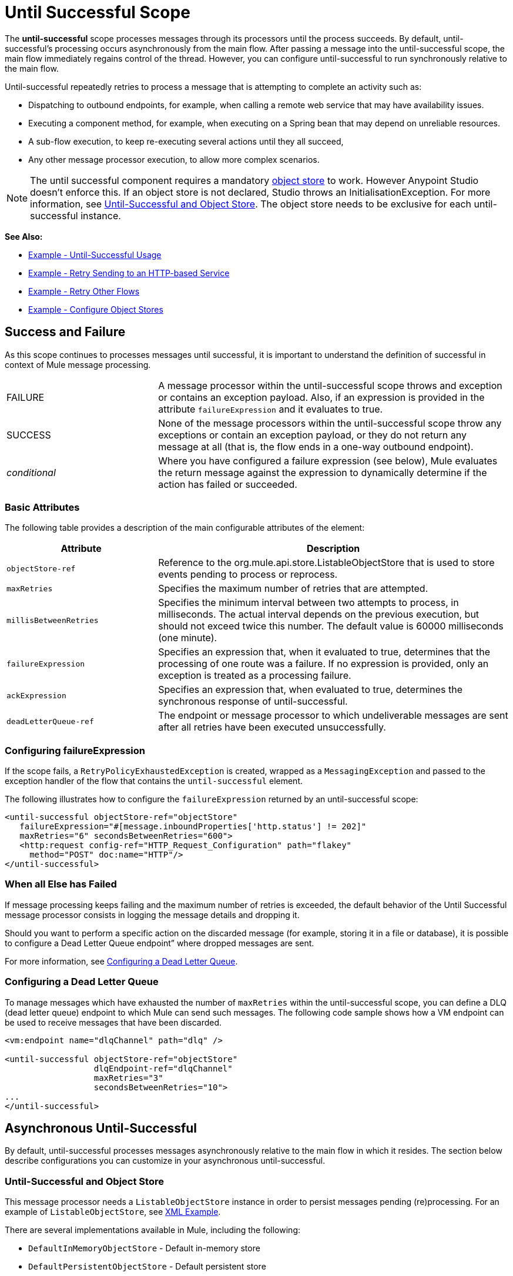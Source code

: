 = Until Successful Scope
:keywords: anypoint studio, studio, mule, until successful, reattempts, retry

The *until-successful* scope processes messages through its processors until the process succeeds. By default, until-successful's processing occurs asynchronously from the main flow. After passing a message into the until-successful scope, the main flow immediately regains control of the thread. However, you can configure until-successful to run synchronously relative to the main flow.

Until-successful repeatedly retries to process a message that is attempting to complete an activity such as:

* Dispatching to outbound endpoints, for example, when calling a remote web service that may have availability issues.
* Executing a component method, for example, when executing on a Spring bean that may depend on unreliable resources.
* A sub-flow execution, to keep re-executing several actions until they all succeed,
* Any other message processor execution, to allow more complex scenarios.

NOTE: The until successful component requires a mandatory link:/mule-user-guide/v/3.8/mule-object-stores[object store] to work. However Anypoint Studio doesn't enforce this. If an object store is not declared, Studio throws an InitialisationException. For more information, see <<Until-Successful and Object Store>>. The object store needs to be exclusive for each until-successful instance.

*See Also:*

* <<Example - Until-Successful Usage>>
* <<Example - Retry Sending to an HTTP-based Service>>
* <<Example - Retry Other Flows>>
* <<Example - Configure Object Stores>>

== Success and Failure

As this scope continues to processes messages until successful, it is important to understand the definition of successful in context of Mule message processing.

[cols="30a,70a"]
|===
|FAILURE |A message processor within the until-successful scope throws and exception or contains an exception payload. Also, if an expression is provided in the attribute `failureExpression` and it evaluates to true.
|SUCCESS |None of the message processors within the until-successful scope throw any exceptions or contain an exception payload, or they do not return any message at all (that is, the flow ends in a one-way outbound endpoint).
|_conditional_ |Where you have configured a failure expression (see below), Mule evaluates the return message against the expression to dynamically determine if the action has failed or succeeded.
|===

=== Basic Attributes

The following table provides a description of the main configurable attributes of the element:

[%header,cols="30a,70a"]
|===
|Attribute |Description
|`objectStore-ref` |Reference to the org.mule.api.store.ListableObjectStore that is used to store events pending to process or reprocess.
|`maxRetries` |Specifies the maximum number of retries that are attempted.
|`millisBetweenRetries` |Specifies the minimum interval between two attempts to process, in milliseconds. The actual interval depends on the previous execution, but should not exceed twice this number. The default value is 60000 milliseconds (one minute).
|`failureExpression` |Specifies an expression that, when it evaluated to true, determines that the processing of one route was a failure. If no expression is provided, only an exception is treated as a processing failure.
|`ackExpression` |Specifies an expression that, when evaluated to true, determines the synchronous response of until-successful.
|`deadLetterQueue-ref` |The endpoint or message processor to which undeliverable messages are sent after all retries have been executed unsuccessfully.
|===

=== Configuring failureExpression

If the scope fails, a `RetryPolicyExhaustedException` is created, wrapped as a `MessagingException` and passed to the exception handler of the flow that contains the `until-successful` element.

The following illustrates how to configure the `failureExpression` returned by an until-successful scope:

[source, xml, linenums]
----
<until-successful objectStore-ref="objectStore"
   failureExpression="#[message.inboundProperties['http.status'] != 202]"
   maxRetries="6" secondsBetweenRetries="600">
   <http:request config-ref="HTTP_Request_Configuration" path="flakey"
     method="POST" doc:name="HTTP"/>
</until-successful>
----

=== When all Else has Failed

If message processing keeps failing and the maximum number of retries is exceeded, the default behavior of the Until Successful message processor consists in logging the message details and dropping it.

Should you want to perform a specific action on the discarded message (for example, storing it in a file or database), it is possible to configure a Dead Letter Queue endpoint” where dropped messages are sent.

For more information, see <<Configuring a Dead Letter Queue>>.

=== Configuring a Dead Letter Queue

To manage messages which have exhausted the number of `maxRetries` within the until-successful scope, you can define a DLQ (dead letter queue) endpoint to which Mule can send such messages. The following code sample shows how a VM endpoint can be used to receive messages that have been discarded.

[source, xml, linenums]
----
<vm:endpoint name="dlqChannel" path="dlq" />

<until-successful objectStore-ref="objectStore"
                  dlqEndpoint-ref="dlqChannel"
                  maxRetries="3"
                  secondsBetweenRetries="10">
...
</until-successful>
----

== Asynchronous Until-Successful

By default, until-successful processes messages asynchronously relative to the main flow in which it resides. The section below describe configurations you can customize in your asynchronous until-successful.

=== Until-Successful and Object Store

This message processor needs a `ListableObjectStore` instance in order to persist messages pending (re)processing. For an example of `ListableObjectStore`, see xref:xmlexample[XML Example].

There are several implementations available in Mule, including the following:

* `DefaultInMemoryObjectStore` - Default in-memory store
* `DefaultPersistentObjectStore` - Default persistent store
* `FileObjectStore` - File-based store
* `QueuePersistenceObjectStore` - Global queue store
* `SimpleMemoryObjectStore` - In-memory store

See link:/mule-user-guide/v/3.8/mule-object-stores[Mule Object Stores] for further information about object stores in Mule. The following code sample illustrates how to configure an in-memory store:

[source, xml]
----
<spring:bean id="objectStore" class="org.mule.util.store.SimpleMemoryObjectStore" />
----

=== Customizing the Threading Profile of Asynchronous Until-Successful

This feature enables you to customize the threading profile of an asynchronous until-successful scope. 

[tabs]
------
[tab,title="Studio Visual Editor"]
....

*Note*: For an example of using *Until-Successful* in Anypoint Studio see the xref:xmlexample[XML Example] and the canvas flow thereafter.

To customize the threading profile:

. In the *Properties Editor* of the *Until Successful Scope* in your flow, click to access the *Threading* tab.
. Click to select the *Configure threading profile* radio button.
. Enter values in the threading profile fields to customize the threading behavior. In this example, *Pool Exhausted Action* is set to WAIT and all other fields are left empty:
+
image:configure_threading.png[Configure Threading Profile]
+
[%header,cols="30a,70a"]
|===
|Attribute |Description
|*Max Buffer Size* |Determines how many requests are queued when the pool is at maximum usage capacity and the pool exhausted action is WAIT. The buffer is used as an overflow.

*Type*: Integer +
*Required*: No
|*Max Active Threads* |The maximum number of threads to use.

*Type*: Integer +
*Required*: No
|*Max Idle Threads* |he maximum number of idle or inactive threads that can be in the pool before they are destroyed.

*Type*: Integer +
*Required*: No
|*Pool Exhausted Action* |When the maximum pool size or queue size is bounded, this value determines how to handle incoming tasks.

Possible values are:

* WAIT - Wait until a thread becomes available; don't use this value if the minimum number of threads is zero, in which case a thread may never become available.
* DISCARD - Throw away the current request and return.
* DISCARD_OLDEST - Throw away the oldest request and return.
* ABORT - Throw a RuntimeException.
* RUN - (Default). The thread that makes an execute request runs the task itself, which helps guard against lockup.

*Type*: String +
*Required*: No
|*Thread TTL* |Determines how long an inactive thread is kept in the pool before being discarded.

*Type*: Integer +
*Required*: No
|*Thread Wait Timeout* |How long to wait in milliseconds when the pool exhausted action is WAIT. If the value is negative, it waits indefinitely.

*Type*: Integer +
*Required*: No
|===
+
*Notes:*
+
* Any `BlockingQueue` may be used to transfer and hold submitted tasks. The use of this queue interacts with pool sizing:
** If fewer than `corePoolSize` threads are running, the Executor always prefers adding a new thread rather than queuing.
** If `corePoolSize` or more threads are running, the Executor always prefers queuing a request rather than adding a new thread.*
** If a request cannot be queued, a new thread is created unless this would exceed `maximumPoolSize`, in which case, the task is rejected.
* If you configure a threading profile with `poolExhaustedAction=WAIT` and a `maxBufferSize` of a positive value, the thread pool does not grow from `maxThreadsIdle (corePoolSize)` towards `maxThreadsActive (maxPoolSize)` _unless_ the queue is completely filled up.

....
[tab,title="XML Editor or Standalone"]
....

To the until-successful element, add child element `threading-profile`. Configure the attributes of the child element according to the table below.

[source, xml, linenums]
----
<until-successful>
     <threading-profile maxThreadsActive="1" maxThreadsIdle="1" poolExhaustedAction="RUN"/>
     <set-payload/>
<until-successful>
----

[%header,cols="30a,70a"]
|===
|Attribute |Description
|*maxBufferSize* |Determines how many requests are queued when the pool is at maximum usage capacity and the pool exhausted action is WAIT. The buffer is used as an overflow.

*Type*: Integer +
*Required*: No
|*maxThreadsActive* |The maximum number of threads to use.

*Type*: Integer +
*Required*: No
|*maxThreadsIdle* |The maximum number of idle or inactive threads that can be in the pool before they are destroyed.

*Type*: Integer +
*Required*: No
|*poolExhaustedAction* |When the maximum pool size or queue size is bounded, this value determines how to handle incoming tasks.

Possible values are:

* WAIT - Wait until a thread becomes available; don't use this value if the minimum number of threads is zero, in which case a thread may never become available.
* DISCARD - Throw away the current request and return.
* DISCARD_OLDEST - Throw away the oldest request and return.
* ABORT - Throw a RuntimeException.
* RUN - (Default). The thread making the execute request runs the task itself, which helps guard against lockup.

*Type*: String +
*Required*: No
|*threadTTL* |Determines how long an inactive thread is kept in the pool before being discarded.

*Type*: Integer +
*Required*: No
|*threadWaitTimeout* |How long to wait in milliseconds when the pool exhausted action is WAIT. If the value is negative, it waits indefinitely.

*Type*: Integer +
*Required*: No
|===
+
*Notes*:
*
* Any `BlockingQueue` may be used to transfer and hold submitted tasks. The use of this queue interacts with pool sizing:
** If fewer than `corePoolSize` threads are running, the Executor always prefers adding a new thread rather than queuing.
** *If `corePoolSize` or more threads are running, the Executor always prefers queuing a request rather than adding a new thread.*
** If a request cannot be queued, a new thread is created unless this would exceed `maximumPoolSize`, in which case, the task is rejected.
* If you configure a threading profile with `poolExhaustedAction=WAIT` and a `maxBufferSize` of a positive value, the thread pool does not grow from `maxThreadsIdle (corePoolSize)` towards `maxThreadsActive (maxPoolSize)` _unless_ the queue is completely filled up.

....
------

== Synchronous Until-Successful

Out of the box, the Until-Successful Scope processes messages asynchronously. After passing a message into the until-successful scope, the main flow immediately regains control of the thread thus prohibiting any returned response from the processing activities which occur within the scope. 

However, in some situations, you may need until-successful to process messages synchronously so that the main flow waits for processing within the scope to complete before continuing processing. To address these needs, the Mule enables you to configure the scope to process messages synchronously.

When set to process message synchronously, until-successful executes within the thread of the main flow, then returns the result scope's processing on the same thread. 

[tabs]
------
[tab,title="Studio Visual Editor"]
....

In the *Threading* tab of the Until Successful's *Properties Editor*, click to select *Synchronous*.

image:until_successful.png[image]

....
[tab,title="XML Editor or Standalone"]
....

To the until-successful element, add the `synchronous` attribute with the value set to `true`.

[source, xml, linenums]
----
<until-successful synchronous="true">
     <set-payload/>
</until-successful>
----

....
------

When set to process synchronously, the until-successful scope does not accept the configuration of the following child element and attributes:

* `threading-profile` - Synchronous until-successful does not need a ThreadPool.
* `objectStore-ref` - Synchronous until-successful is not required to persist messages between retries.
* `deadLetterQueue-ref` - When the retry count is exhausted, Mule executes the exception strategy.

== Example - Until-Successful Usage

[source, xml, linenums]
----
<until-successful objectStore-ref="objectStore" maxRetries="5" secondsBetweenRetries="60" doc:name="Until Successful">
    <http:request config-ref="HTTP_Request_Configuration" path="submit" method="POST" doc:name="HTTP"/>
</until-successful>
----

== Example - Retry Sending to an HTTP-based Service

This example demonstrates how to retry sending to an HTTP-based service until success:

[source,xml,linenums]
----
<?xml version="1.0" encoding="UTF-8"?>

<mule xmlns:vm="http://www.mulesoft.org/schema/mule/vm"
	xmlns:http="http://www.mulesoft.org/schema/mule/http"
	xmlns:tracking="http://www.mulesoft.org/schema/mule/ee/tracking"
	xmlns="http://www.mulesoft.org/schema/mule/core"
	xmlns:doc="http://www.mulesoft.org/schema/mule/documentation"
	xmlns:spring="http://www.springframework.org/schema/beans"
	xmlns:xsi="http://www.w3.org/2001/XMLSchema-instance"
	xsi:schemaLocation="http://www.springframework.org/schema/beans
	http://www.springframework.org/schema/beans/spring-beans-current.xsd
	http://www.mulesoft.org/schema/mule/core
	http://www.mulesoft.org/schema/mule/core/current/mule.xsd
	http://www.mulesoft.org/schema/mule/http
	http://www.mulesoft.org/schema/mule/http/current/mule-http.xsd
	http://www.mulesoft.org/schema/mule/ee/tracking
	http://www.mulesoft.org/schema/mule/ee/tracking/current/mule-tracking-ee.xsd
	http://www.mulesoft.org/schema/mule/vm
	http://www.mulesoft.org/schema/mule/vm/current/mule-vm.xsd">
    <http:request-config name="HTTP_Request_Configuration"
    	host="http://acme.com/api/flakey" port="8082"
    	doc:name="HTTP Request Configuration"/>
    <spring:bean id="objectStore"
    	class="org.mule.util.store.SimpleMemoryObjectStore" />
    <flow name="retrying-http-bridge">
        <vm:inbound-endpoint exchange-pattern="one-way"
        	path="acme-bridge" doc:name="VM"/>
        <until-successful objectStore-ref="objectStore" maxRetries="5"
        	failureExpression="#[header:INBOUND:http.status != 202]"
        	doc:name="Until Successful">
            <http:request config-ref="HTTP_Request_Configuration"
            	path="/" method="POST" doc:name="HTTP"/>
        </until-successful>
    </flow>
</mule>
----

The Until Successful message processor relies on Mule ObjectStore for persisting the events it processes. In this example, we use an in-memory implementation: a persistent implementation would be required in order to ensure that nothing gets lost in case of a restart or crash.

This example retries every 10 minutes for an hour. Afterwards, the message is discarded.

This example interacts synchronously (request-response) with the outbound HTTP endpoint to ensure the remote web service correctly accepted the POSTed message (that is that it replied with a 202 status code).

== Example - Retry Other Flows

The following example shows that other flows can be retried the same way:

[source,xml,linenums]
----
<flow name="subflow-retrier">
    <vm:inbound-endpoint path="signup"
        exchange-pattern="request-response"/>
    <until-successful objectStore-ref="objectStore"
        ackExpression="#[message:correlationId]"
        maxRetries="3"
        secondsBetweenRetries="10">
        <flow-ref name="signup-flow" />
    </until-successful>
</flow>
----

Notice how the Until Successful message processor has been configured to synchronously acknowledge it has accepted the inbound event for processing by returning the current message correlation ID. Sending to the “signup” VM endpoint  therefore returns the correlation ID of the message whose processing by the sub-flow named “signup-flow” is tried (and retried).

[[xmlexample]]
== Example - Configure Object Stores

The following example demonstrates how to configure object stores in the following three situations:

. link:/mule-user-guide/v/3.8/idempotent-filter[idempotent filter] with an in-memory object store
. idempotent filter with a persistent object store
. Until a successful scope occurs with an in-memory object store

[source, xml, linenums]
----
<?xml version="1.0" encoding="UTF-8"?>
<mule xmlns:http="http://www.mulesoft.org/schema/mule/http" xmlns="http://www.mulesoft.org/schema/mule/core" xmlns:doc="http://www.mulesoft.org/schema/mule/documentation" xmlns:spring="http://www.springframework.org/schema/beans" xmlns:xsi="http://www.w3.org/2001/XMLSchema-instance" xsi:schemaLocation="http://www.springframework.org/schema/beans http://www.springframework.org/schema/beans/spring-beans-current.xsd http://www.mulesoft.org/schema/mule/core http://www.mulesoft.org/schema/mule/core/current/mule.xsd http://www.mulesoft.org/schema/mule/http http://www.mulesoft.org/schema/mule/http/current/mule-http.xsd"> 
 
<!-- Global object store definition for a Listable Object Store, used in Flow 3 below. -->
 
    <spring:beans>
        <spring:bean id="myListableObjectStore" class="org.mule.util.store.SimpleMemoryObjectStore"/>
    </spring:beans>
 
    <http:listener-config name="HTTP_Listener_Configuration" host="localhost" port="8081" doc:name="HTTP Listener Configuration"/>
 
<!--  Idempotent Filter with In Memory Object Store -->
 
    <flow name="Flow1_idempotentWithInMemoryStore" doc:name="Flow1_idempotentWithInMemoryStore">
        <http:listener config-ref="HTTP_Listener_Configuration" path="idempotentInMemory" doc:name="HTTP"/>
        <idempotent-message-filter idExpression="#[message.payload]" throwOnUnaccepted="true" storePrefix="Idempotent_Message" doc:name="Idempotent Message">
            <in-memory-store name="myInMemoryObjectStore" entryTTL="120" expirationInterval="3600" maxEntries="60000" />
        </idempotent-message-filter>
        <set-payload value="YAY!" doc:name="Set Payload" />
        <catch-exception-strategy doc:name="Catch Exception Strategy">
            <set-payload value="NAY!" doc:name="Set Payload" />
        </catch-exception-strategy>
    </flow>

<!--  Idempotent Filter with Persistent File Store -->
 
    <flow name="Flow2_idempotentWithTextFileStore" doc:name="Flow2_idempotentWithTextFileStore">
        <http:listener config-ref="HTTP_Listener_Configuration" path="idempotentTextFile" doc:name="HTTP"/>
        <idempotent-message-filter idExpression="#[message.payload]" throwOnUnaccepted="true" storePrefix="Idempotent_Message" doc:name="Idempotent Message">
            <simple-text-file-store name="mySimpleTextFileStore"                directory="#[server.tmpDir + '/objectstore']" entryTTL="120" expirationInterval="3600" maxEntries="60000" />
        </idempotent-message-filter>
        <set-payload value="YAY!" doc:name="Set Payload" />
        <catch-exception-strategy doc:name="Catch Exception Strategy">
            <set-payload value="NAY!" doc:name="Set Payload" />
        </catch-exception-strategy>
    </flow>

<!--  Until Successful Scope with In Memory Object Store -->
 
    <flow name="Flow3_UntilSuccessfulWithListableObjectStore" doc:name="UntilSuccessfulWithListableObjectStore">
        <http:listener config-ref="HTTP_Listener_Configuration" path="hey" doc:name="HTTP"/>
        <until-successful objectStore-ref="myListableObjectStore" maxRetries="15" secondsBetweenRetries="1" doc:name="Until Successful">
            <processor-chain doc:name="Processor Chain">
                <message-filter throwOnUnaccepted="true">
                    <expression-filter expression="return Math.random() &lt; 0.1" doc:name="Expression" />
                </message-filter>
                <logger message="This eventually happens." doc:name="Logger" />
            </processor-chain>
        </until-successful>
        <set-payload value="Completed" doc:name="Set Payload" />
    </flow>
 
</mule>
----

Anypoint Studio canvas flows for this example:

image:until-successful-xml-example-pt1.png[until-successful-xml-example-pt1]

image:until-successful-xml-example-pt2.png[until-successful-xml-example-pt2]

== See Also

* Learn more about link:/mule-user-guide/v/3.8/tuning-performance[Tuning Performance] in Mule.
* Learn more about link:/mule-user-guide/v/3.8/scopes[Scopes] in Mule in general.
* Learn more about link:/mule-fundamentals/v/3.8/flows-and-subflows[Flows and Subflows]
* link:http://training.mulesoft.com[MuleSoft Training]
* link:https://www.mulesoft.com/webinars[MuleSoft Webinars]
* link:http://blogs.mulesoft.com[MuleSoft Blogs]
* link:http://forums.mulesoft.com[MuleSoft's Forums]
